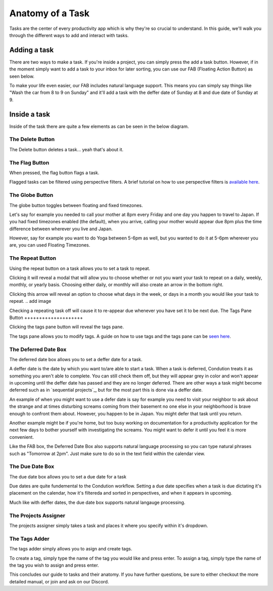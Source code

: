 
*****************
Anatomy of a Task
*****************



Tasks are the center of every productivity app which is why they're so crucial to understand. In this guide, we'll walk you through the different ways to add and interact with tasks.

Adding a task
-------------

There are two ways to make a task. If you're inside a project, you can simply press the add a task button. However, if in the moment simply want to add a task to your inbox for later sorting, you can use our FAB (Floating Action Button) as seen below.

.. add image
To make your life even easier, our FAB includes natural language support. This means you can simply say things like "Wash the car from 8 to 9 on Sunday" and it'll add a task with the deffer date of Sunday at 8 and due date of Sunday at 9.

.. add image

Inside a task
-------------

Inside of the task there are quite a few elements as can be seen in the below diagram.

.. image:: ./task.png

The Delete Button
+++++++++++++++++

The Delete button deletes a task... yeah that's about it.

The Flag Button
+++++++++++++++

When pressed, the flag button flags a task.

Flagged tasks can be filtered using perspective filters. A brief tutorial on how to use perspective filters is `available here`_.

.. _available here: /guides/perspectives.html

The Globe Button
++++++++++++++++

The globe button toggles between floating and fixed timezones.

Let's say for example you needed to call your mother at 8pm every Friday and one day you happen to travel to Japan. If you had fixed timezones enabled (the default), when you arrive, calling your mother would appear due 8pm plus the time difference between wherever you live and Japan.

However, say for example you want to do Yoga between 5-6pm as well, but you wanted to do it at 5-6pm wherever you are, you can used Floating Timezones.

The Repeat Button
+++++++++++++++++

Using the repeat button on a task allows you to set a task to repeat.

Clicking it will reveal a modal that will allow you to choose whether or not you want your task to repeat on a daily, weekly, monthly, or yearly basis. Choosing either daily, or monthly will also create an arrow in the bottom right.

.. add image

Clicking this arrow will reveal an option to choose what days in the week, or days in a month you would like your task to repeat.
.. add image

Checking a repeating task off will cause it to re-appear due whenever you have set it to be next due.
The Tags Pane Button
++++++++++++++++++++

Clicking the tags pane button will reveal the tags pane.

The tags pane allows you to modify tags. A guide on how to use tags and the tags pane can be `seen here`_.

.. _seen here: /guides/tags.html

The Deferred Date Box
+++++++++++++++++++++

The deferred date box allows you to set a deffer date for a task.

A deffer date is the date by which you want to/are able to start a task. When a task is deferred, Condution treats it as something you aren't able to complete. You can still check them off, but they will appear grey in color and won't appear in upcoming until the deffer date has passed and they are no longer deferred. There are other ways a task might become deferred such as in `sequential projects`_, but for the most part this is done via a deffer date.

An example of when you might want to use a defer date is say for example you need to visit your neighbor to ask about the strange and at times disturbing screams coming from their basement no one else in your neighborhood is brave enough to confront them about. However, you happen to be in Japan. You might defer that task until you return.

Another example might be if you're home, but too busy working on documentation for a productivity application for the next few days to bother yourself with investigating the screams. You might want to defer it until you feel it is more convenient.

Like the FAB box, the Deferred Date Box also supports natural language processing so you can type natural phrases such as "Tomorrow at 2pm". Just make sure to do so in the text field within the calendar view.

The Due Date Box
++++++++++++++++

The due date box allows you to set a due date for a task

Due dates are quite fundemental to the Condution workflow. Setting a due date specifies when a task is due dictating it's placement on the calendar, how it's filtereda and sorted in perspectives, and when it appears in upcoming.

Much like with deffer dates, the due date box supports natural langauge processing.

The Projects Assigner
+++++++++++++++++++++

The projects assigner simply takes a task and places it where you specify within it's dropdown.

The Tags Adder
++++++++++++++

The tags adder simply allows you to asign and create tags.

To create a tag, simply type the name of the tag you would like and press enter. To assign a tag, simply type the name of the tag you wish to assign and press enter.

This concludes our guide to tasks and their anatomy. If you have further questions, be sure to either checkout the more detailed manual, or join and ask on our Discord.
